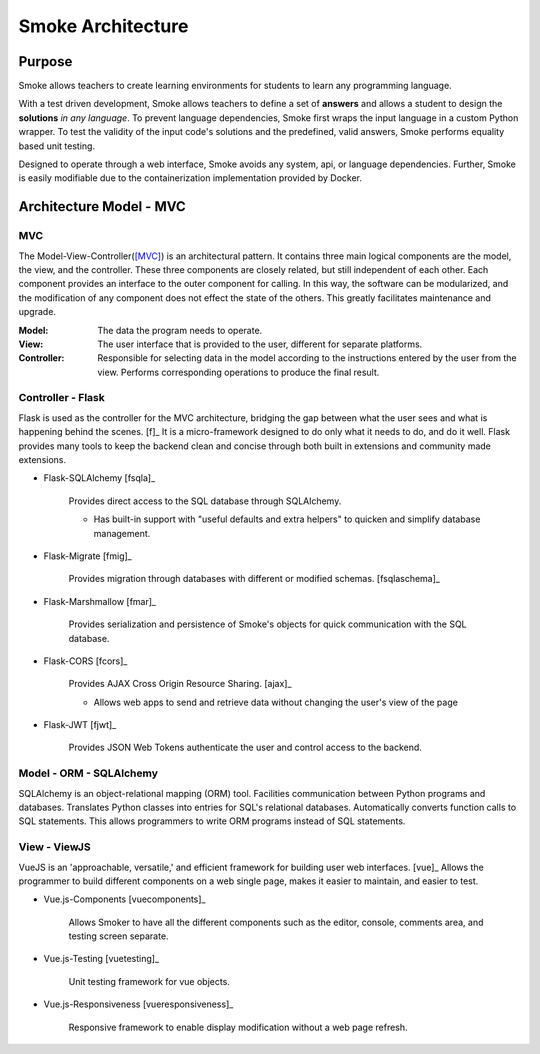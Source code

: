 ##################
Smoke Architecture
##################

Purpose
=======

Smoke allows teachers to create learning environments for students to learn
any programming language.

With a test driven development, Smoke allows teachers to define a set of
**answers** and allows a student to design the **solutions** *in any language*.
To prevent language dependencies, Smoke first wraps the input language in a
custom Python wrapper. To test the validity of the input code's solutions and
the predefined, valid answers, Smoke performs equality based unit testing.

Designed to operate through a web interface, Smoke avoids any system, api, or
language dependencies. Further, Smoke is easily modifiable due to the
containerization implementation provided by Docker.


Architecture Model - MVC
========================

MVC 
---

.. image:: https://upload.wikimedia.org/wikipedia/commons/a/a0/MVC-Process.svg

The Model-View-Controller([MVC]_) is an architectural pattern. It contains
three main logical components are the model, the view, and the controller.
These three components are closely related, but still independent of each
other. Each component provides an interface to the outer component for
calling. In this way, the software can be modularized, and the modification of
any component does not effect the state of the others. This greatly
facilitates maintenance and upgrade.

:Model: The data the program needs to operate.
:View: The user interface that is provided to the user, different for separate
    platforms.
:Controller: Responsible for selecting data in the model according to the
    instructions entered by the user from the view. Performs corresponding
    operations to produce the final result.


Controller - Flask
------------------

Flask is used as the controller for the MVC architecture, bridging the gap
between what the user sees and what is happening behind the scenes. [f]_  It
is a micro-framework designed to do only what it needs to do, and do it well.
Flask provides many tools to keep the backend clean and concise through both
built in extensions and community made extensions.

- Flask-SQLAlchemy [fsqla]_

    Provides direct access to the SQL database through SQLAlchemy.

    * Has built-in support with "useful defaults and extra helpers" to quicken
      and simplify database management.

- Flask-Migrate [fmig]_

    Provides migration through databases with different or
    modified schemas. [fsqlaschema]_

- Flask-Marshmallow [fmar]_

    Provides serialization and persistence of Smoke's objects for quick
    communication with the SQL database.

- Flask-CORS [fcors]_

    Provides AJAX Cross Origin Resource Sharing. [ajax]_

    * Allows web apps to send and retrieve data without changing the user's
      view of the page

- Flask-JWT [fjwt]_

    Provides JSON Web Tokens authenticate the user and control access to the
    backend.

Model - ORM - SQLAlchemy
------------------------

SQLAlchemy is an object-relational mapping (ORM) tool. Facilities
communication between Python programs and databases. Translates Python classes
into entries for SQL's relational databases. Automatically converts function
calls to SQL statements. This allows programmers to write ORM programs instead
of SQL statements.


View - ViewJS
-------------

VueJS is an 'approachable, versatile,' and efficient framework for building
user web interfaces. [vue]_ Allows the programmer to build different
components on a web single page, makes it easier to maintain, and easier to
test.

- Vue.js-Components [vuecomponents]_

    Allows Smoker to have all the different components such as the editor,
    console, comments area, and testing screen separate.

- Vue.js-Testing [vuetesting]_

    Unit testing framework for vue objects.

- Vue.js-Responsiveness [vueresponsiveness]_

    Responsive framework to enable display modification without a web page
    refresh.